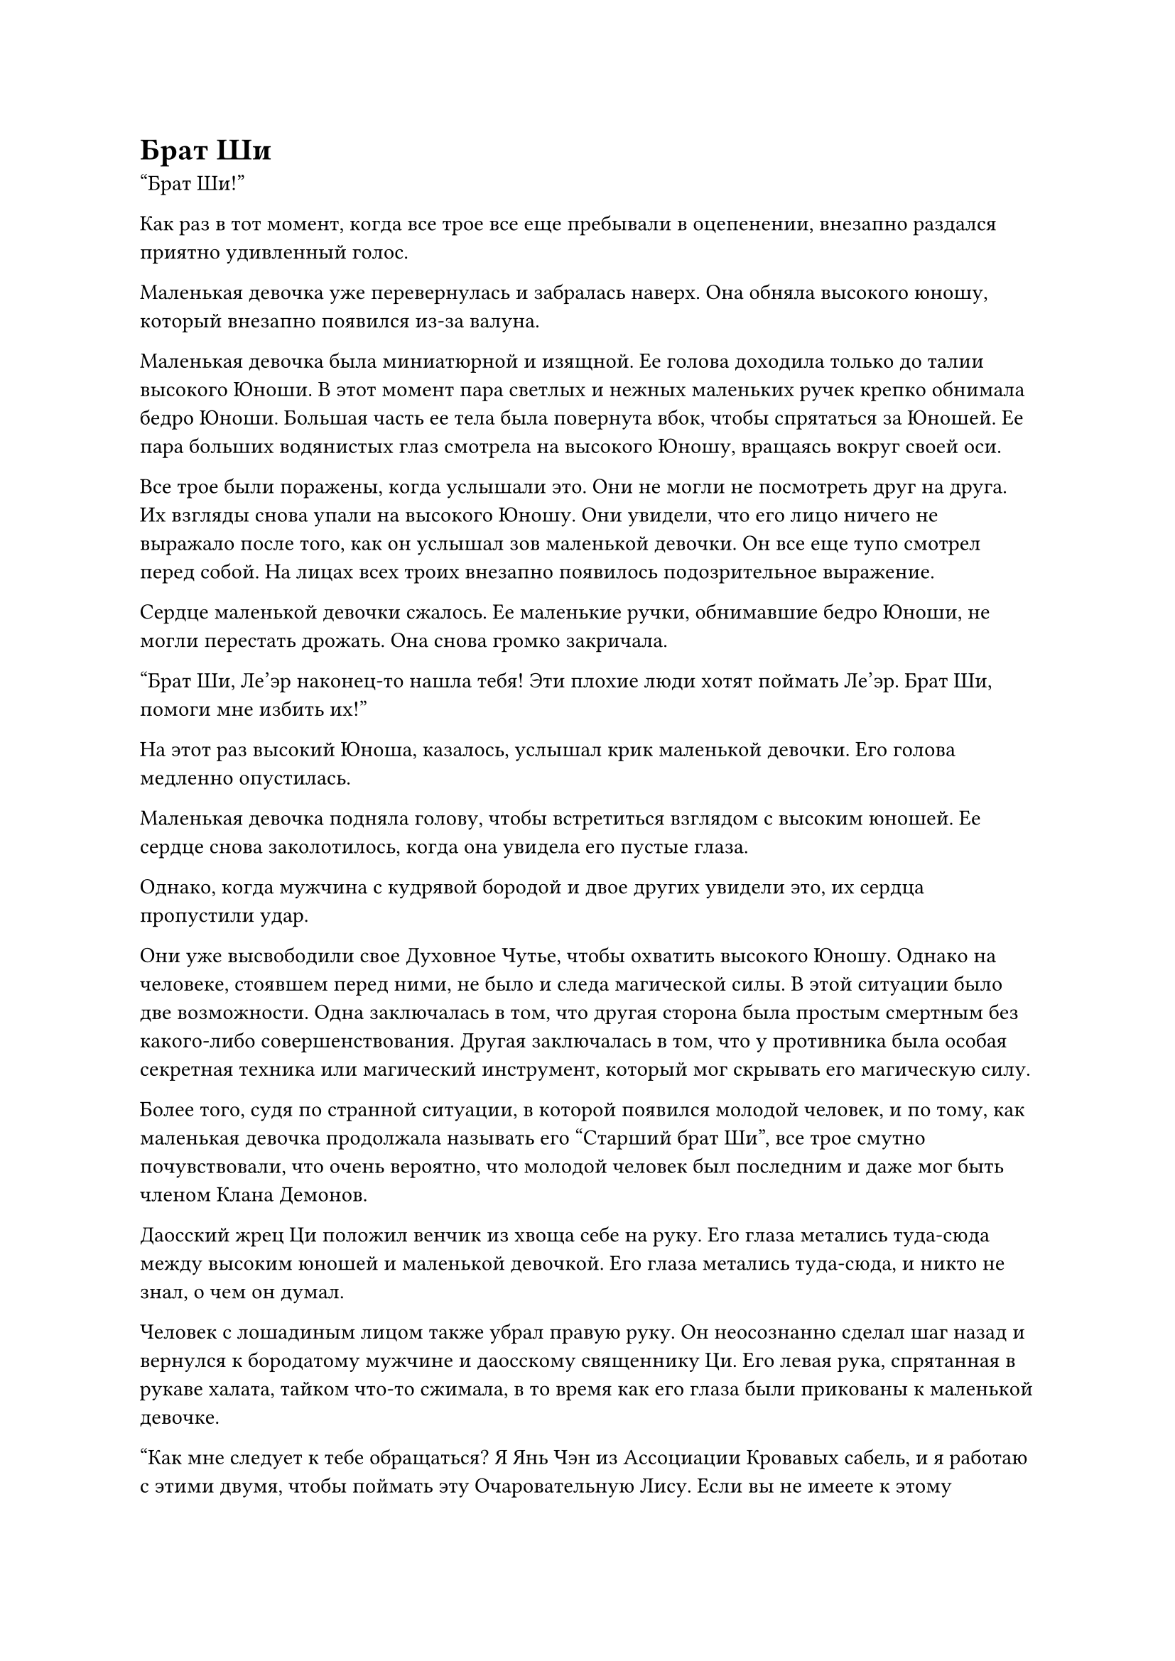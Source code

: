 = Брат Ши
"Брат Ши!"

Как раз в тот момент, когда все трое все еще пребывали в оцепенении, внезапно раздался приятно удивленный голос.

Маленькая девочка уже перевернулась и забралась наверх. Она обняла высокого юношу, который внезапно появился из-за валуна.

Маленькая девочка была миниатюрной и изящной. Ее голова доходила только до талии высокого Юноши. В этот момент пара светлых и нежных маленьких ручек крепко обнимала бедро Юноши. Большая часть ее тела была повернута вбок, чтобы спрятаться за Юношей. Ее пара больших водянистых глаз смотрела на высокого Юношу, вращаясь вокруг своей оси.

Все трое были поражены, когда услышали это. Они не могли не посмотреть друг на друга. Их взгляды снова упали на высокого Юношу. Они увидели, что его лицо ничего не выражало после того, как он услышал зов маленькой девочки. Он все еще тупо смотрел перед собой. На лицах всех троих внезапно появилось подозрительное выражение.

Сердце маленькой девочки сжалось. Ее маленькие ручки, обнимавшие бедро Юноши, не могли перестать дрожать. Она снова громко закричала.

"Брат Ши, Ле'эр наконец-то нашла тебя! Эти плохие люди хотят поймать Ле'эр. Брат Ши, помоги мне избить их!"

На этот раз высокий Юноша, казалось, услышал крик маленькой девочки. Его голова медленно опустилась.

Маленькая девочка подняла голову, чтобы встретиться взглядом с высоким юношей. Ее сердце снова заколотилось, когда она увидела его пустые глаза.

Однако, когда мужчина с кудрявой бородой и двое других увидели это, их сердца пропустили удар.

Они уже высвободили свое Духовное Чутье, чтобы охватить высокого Юношу. Однако на человеке, стоявшем перед ними, не было и следа магической силы. В этой ситуации было две возможности. Одна заключалась в том, что другая сторона была простым смертным без какого-либо совершенствования. Другая заключалась в том, что у противника была особая секретная техника или магический инструмент, который мог скрывать его магическую силу.

Более того, судя по странной ситуации, в которой появился молодой человек, и по тому, как маленькая девочка продолжала называть его "Старший брат Ши", все трое смутно почувствовали, что очень вероятно, что молодой человек был последним и даже мог быть членом Клана Демонов.

Даосский жрец Ци положил венчик из хвоща себе на руку. Его глаза метались туда-сюда между высоким юношей и маленькой девочкой. Его глаза метались туда-сюда, и никто не знал, о чем он думал.

Человек с лошадиным лицом также убрал правую руку. Он неосознанно сделал шаг назад и вернулся к бородатому мужчине и даосскому священнику Ци. Его левая рука, спрятанная в рукаве халата, тайком что-то сжимала, в то время как его глаза были прикованы к маленькой девочке.

"Как мне следует к тебе обращаться? Я Янь Чэн из Ассоциации Кровавых сабель, и я работаю с этими двумя, чтобы поймать эту Очаровательную Лису. Если вы не имеете к этому никакого отношения, пожалуйста, уходите!" -- cпросил мускулистый мужчина с курчавой бородой испытующим тоном, подмигнув двум своим спутникам.

Маленькая девочка запаниковала и посмотрела на высокого юношу умоляющими глазами.

Высокий юноша медленно поднял голову и ошеломленно посмотрел на курчавобородого мужчину. Он ничего не сказал.

В глазах мускулистого мужчины с курчавой бородой промелькнул огонек гнева, но он не вспыхнул. Вместо этого он повторил то, что говорил раньше, но повысил голос.

Маленькая девочка слегка приоткрыла рот, но ничего не сказала. Однако ее маленькая ручка, которая цеплялась за брюки высокого юноши, покрылась холодным потом, отчего ее ладонь стала слегка влажной.

Высокий юноша по-прежнему никак не реагировал.

"Этот человек какой-то подозрительный. Кажется, с ним что-то не так. Вместо того, чтобы тратить здесь время, почему бы нам..." -- человек с лошадиным лицом слегка повернулся, и его губы слегка шевельнулись, когда он передал свой голос двум людям рядом с ним.

"В радиусе десяти тысяч миль любой, кто может оставаться таким спокойным, услышав название Ассоциации Кровавых сабель, является либо чрезвычайно могущественным культиватором, либо настоящим дураком. В любом случае, он был тем, кто первым защитил злодейку. Даже если бы он убил её, никто бы ничего не сказал. Конечно, я оставлю решение за моим другом Яном." -- даосский священник Ци прищурился и передал свой голос двум другим людям.

Мужчина с курчавой бородой слегка кивнул, и его глаза постепенно стали холодными. Он взвесил подарок в руке и внезапно крикнул: "Ваше превосходительство, вы смотрите на нас троих свысока?!"

Его голос был громким и ясным, и он непрерывно отдавался эхом в пустыне. Воздух поблизости гудел.

На личике маленькой девочки отразился страх, когда она услышала это. Она бессознательно отпустила низ брюк Юноши и крепко ухватилась одной рукой за барабан-погремушку.

Высокий юноша никак не отреагировал на слова кудрявобородого мужчины, как будто был глухим.

"Хорошо, поскольку ваше превосходительство настаивает на объединении усилий с этой демонессой, тогда... давайте сделаем это!"

Зловещий блеск мелькнул в глазах кудрявобородого мужчины. Подао в его руке внезапно засияло ослепительно белым светом, из-за чего люди не могли смотреть на него прямо. Он внезапно поднял другую руку.

Вспыхнул и вылетел черный огонек. Он закружился в воздухе и превратился в большую черную сеть, которая упала вниз.

Маленькая девочка была потрясена и поспешно отступила на несколько шагов. К сожалению, расстояние было слишком близким, и было слишком поздно.

Большая сеть опустилась, как черное облако, и внезапно сомкнулась. Внезапно она окутала ее и высокого Юношу. В то же время в сети появился холодный свет, и на каждом узле появился серебряный крючок. Крючок сиял холодным светом и выглядел чрезвычайно острым.

Маленькая девочка закричала и открыла рот, чтобы выплюнуть облако кровавого тумана на погремушку в своей руке. В то же время она вывернула запястье.

Донг!

Раздался отчетливый стук барабана-погремушки, и тело маленькой девочки вспыхнуло зеленым светом. Затем ее фигура стала размытой и рухнула, превратившись в кусок сухого дерева.

Удар!

Фигурка маленькой девочки промелькнула в сотне футов от деревяшки, а затем она упала на землю. Ее руки и ноги были поранены шипами черной сетки. На ее теле появилось более дюжины ран, и из них хлестала кровь.

Она перекатилась и попыталась встать. Но она сделала только один шаг, а затем ее тело обмякло, и она снова упала на землю. Ее лицо было бледным, и она задыхалась.

В это время мужчина с кудрявой бородой даже не взглянул на маленькую девочку, которая могла только ждать смерти. Вместо этого он сделал знак рукой, и черная сеть, обернутая вокруг высокого юноши, внезапно затянулась.

В то же самое время фигура даосского жреца Ци уже взмыла в воздух, и от взмаха его запястья вспыхнуло более дюжины зеленых огоньков. Это было больше дюжины кристально чистых летающих игл, и они с молниеносной скоростью устремились к телу Юноши.

"Осторожно!"

Неподалеку маленькая девочка не могла встать, но она смогла только снова закричать, когда увидела ситуацию.

Динь, динь, динь!

Раздался звук лязгающего металла. Все зеленые летающие иглы отскакивали от тела высокого Юноши, как только соприкасались с ним, как будто вонзались в камень.

"Как это возможно?" -- даосский жрец Ци, который легко приземлился на землю, невольно вскрикнул.

Даже если бы противник действительно был камнем, эти летающие иглы должны были легко пронзить его насквозь.

Свист!

Золотой свет внезапно вылетел со стороны даосского священника, и после вспышки он был прочно пригвожден к горлу высокого юноши.

"Хе-хе, в тебя попало мое Золотое пчелиное шило. Тебе будет трудно не умереть..." -- с другой стороны, человек с лошадиным лицом медленно опустил поднятую руку и усмехнулся.

Однако, прежде чем он успел закончить фразу, Золотое пчелиное шило, которое было прибито к горлу Юноши, взорвалось само по себе, и осколки превратились в пятнышки золотого света, которые упали вниз.

"Невозможно..."

Выражение лица человека с лошадиным лицом было таким, словно он увидел привидение.

Мужчина с курчавой бородой тоже уставился на тело высокого юноши, его лицо было полно недоверия.

Крючки черной сети, которые могли пробить железные листы, висели на теле Юноши, но они вообще не могли пронзить поверхность его тела.

Как раз в тот момент, когда все трое были потрясены, Юноша, наконец, проявил какую-то реакцию под непрерывными атаками.

Он медленно опустил голову и посмотрел на вещи, висящие на его теле. Он, казалось, почувствовал, что они были помехой, поэтому он пошевелил рукой, и все десять его пальцев одновременно схватили черную сеть, которая была обернута вокруг его тела.

Чи Ла!

Поверхность черной сети взорвалась вспышкой духовного света. Затем он был разорван, как лист бумаги. Он был разделен на две части, и они мягко упали на землю.

Глаза мужчины с лошадиным лицом и даосского жреца Ци чуть не вылезли из орбит, когда они увидели это.

Неподалеку рот маленькой девочки тоже был широко открыт. Она даже не почувствовала резкой боли в своем теле.

"Ты... ты посмел уничтожить мой волшебный инструмент!" -- мужчина с кудрявой бородой взревел, став свидетелем этой сцены. Он чувствовал, что его сердце обливается кровью.

Эта черная сеть была важным сокровищем, которое он одолжил у своего хорошего друга, не пожалев много денег. Сегодня здесь все было необъяснимо разрушено. Как он мог не быть шокирован и не разозлен одновременно?

Мужчина с кудрявой бородой заскрежетал зубами, глядя на высокого юношу. Он сжал два пальца вместе, и на кончиках его пальцев из воздуха появился фиолетовый амулет. Он бросил его одной рукой и произнес заклинание. Амулет немедленно вылетел и пронесся над макушкой высокого юноши.

Со звуком "пу" талисман разлетелся на куски и превратился в густое черное свинцовое облако.

Черная свинцовая туча вспыхнула с громоподобным звуком, и серебряная дуга молнии толщиной с горлышко чаши ударила из черной тучи.

"Бум!" -- раздался громкий шум.

Толстая дуга молнии ударила в тело высокого юноши. Бесчисленные дуги молний разлетелись во все стороны и раскололи землю вокруг него. В результате образовалась ужасная черная яма.

Маленькая девочка в испуге закрыла глаза, когда услышала раскат грома. Она не знала, откуда у нее взялись силы, но она использовала свои руки, чтобы оттолкнуться на несколько шагов назад. Ей удалось на волосок избежать последствий удара молнии.

В результате она открыла глаза с сохраняющимся страхом в сердце. Она открыла и закрыла рот и чуть не прикусила язык.

Высокий юноша спокойно стоял на ухабистой земле. Но на его теле не было ни малейшей травмы.

Мужчина с кудрявой бородой был потрясен. Но он не переставал двигать руками. Вместо этого он быстро пробормотал заклинание и изобразил руками магический знак.

"Свяжи!"

С неба упала еще одна серебряная дуга молнии. Затем она внезапно изменилась и переплелась друг с другом. Затем она превратилась в цепочку молний. Затем она быстро обвилась вокруг тела высокого юноши и крепко связала его.

"Двое моих друзей, чего же вы ждете, если не сейчас?!"

Мужчина с кудрявой бородой зарычал. Он держал подао в руке горизонтально перед собой. Внезапно в его руке появился слой красного света. Затем он прыгнул вперед и яростно ударил высокого юношу по лицу своим подао.

Человек с лошадиным лицом также был удивлен тем фактом, что сила молнии не смогла причинить вреда Юноше. Но он был вне себя от радости, когда увидел ситуацию. Он изобразил магический знак одной рукой, и его фигура внезапно превратилась в легкий ветерок и исчезла с того места, где он стоял.

В следующее мгновение со стороны высокого юноши налетел порыв ветра, и из него вылетел человек с лошадиным лицом. В его руке появилась черная железная линейка. На поверхности линейки вспыхнуло несколько белых рун. Затем он со злым порывом ветра ударил линейкой по плечу высокого Юноши.

Глаза даосского священника Ци блеснули. Он не бросился вдогонку за двумя мужчинами. Вместо этого он сделал два шага назад и махнул рукой. Из его рукава вылетела масса кроваво-красного света. Оно описало круг в воздухе со скоростью молнии и бесшумно ударило по затылку высокого юноши.

Хотя они трое атаковали в разное время, у них было молчаливое понимание друг друга. Было очевидно, что это был не первый раз, когда они работали вместе.

Глаза высокого юноши были тусклыми, и он неподвижно стоял на том же месте. Он как будто не видел нападения перед собой.

Глаза курчавобородого мужчины вспыхнули радостью, когда он увидел это. Он неосознанно увеличил силу своего подао на тридцать процентов.

Но в следующий момент он внезапно почувствовал, как напряглось его запястье. Это было так, как будто большая рука, сделанная из стали, крепко схватила его. Не только летящий нож не мог опуститься, но даже его несущаяся фигура с визгом остановилась. Он больше не мог двигаться вперед.

Высокий юноша вытянул руку, и его пять пальцев были похожи на крючья, когда он схватил запястье человека, державшего нож. Его движение было настолько быстрым, что разглядеть его было почти невозможно.

Мужчина с кудрявой бородой напряг все свои силы, чтобы отступить. Но он словно прирос к земле. Он вообще не мог стряхнуть руку своего противника. Сначала у него похолодело сердце, но в уголках рта тут же появилась жестокая улыбка.

"Бах!"

"Пффф!"

Железная линейка человека с лошадиным лицом и кроваво-красный шар света, выпущенный даосским жрецом Ци, ударили высокого юношу в плечо и затылок почти одновременно. Один испустил ослепительный черный свет, в то время как другой разлетелся вдребезги, как фарфор. Она превратилась в густой кровавый туман, который окутал всю голову Юноши. В то же время от нее исходил резкий запах, от которого хотелось блевать.

"Ха-ха!"

Человек с лошадиным лицом только что громко рассмеялся, когда в следующее мгновение почувствовал, как его пальцы нагрелись. Неописуемая, бушующая волна силы вырвалась из тела высокого молодого человека и распространилась по его телу через железную линейку.

"Нет!”

На лице человека с лошадиным лицом отразился ужас. Он успел произнести только одно слово, прежде чем его тело непроизвольно отлетело назад. Когда он приземлился далеко, в его теле раздалась серия трескучих звуков. Он не знал, сколько костей было сломано. Кровь, смешанная с фрагментами внутренних органов, хлынула у него изо рта.

Все его тело было похоже на разорванный мешок, изрешеченный дырами. Он больше не дышал.

"Невозможно, ты... Ах..."

Мужчина с кудрявой бородой побледнел от испуга, но у него не было времени что-либо предпринять, чтобы спасти ситуацию. Пять пальцев, схвативших его за запястье, задрожали, и распространилась странная вибрация. Кости в его теле мгновенно раздробились. Боль была такой, как будто его резали тысячью ножей. Здоровяк не удержался и издал чрезвычайно пронзительный крик.

"Свист!"

Курчавобородый мужчина не смог удержаться и поднялся в воздух. Его безжалостно швырнуло на валун неподалеку.

"Бум!"

Когда здоровяк закричал, все его тело ударилось о валун и превратилось в груду мясного фарша.

Эта серия действий произошла в мгновение ока, как искра из кремня.

Лицо даосского священника Ци стало пепельно-серым, когда он увидел все это. Он внезапно обернулся и бешено похлопал по пяти или шести талисманам разных цветов на своем теле. В то же время он начал дико бежать в том направлении, откуда пришел.

Однако у него было время пробежать всего несколько шагов, прежде чем он почувствовал, как воздух вокруг него напрягся. Несколько защитных духовных огней на его теле вспыхнули и погасли. Затем все его тело взорвалось с "Бах!", как будто невидимый гигант зажал его в воздухе, как игрушку. Это превратилось в дождь из крови и плоти.

"Хафф!"

#pagebreak()